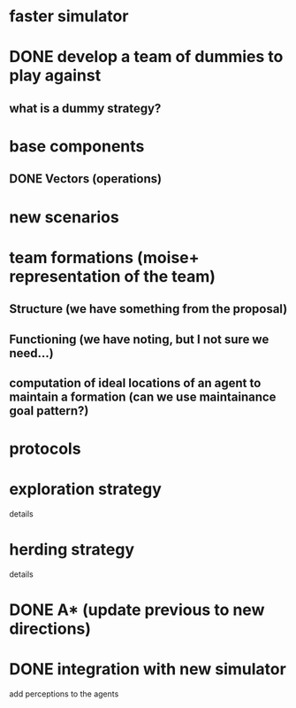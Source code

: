 * faster simulator
* DONE develop a team of dummies to play against
  CLOSED: [2008-04-20 Sun 22:23]
** what is a dummy strategy?
* base components
** DONE Vectors (operations)
   CLOSED: [2008-04-20 Sun 22:23]
* new scenarios
* team formations (moise+ representation of the team)
** Structure (we have something from the proposal)
** Functioning (we have noting, but I not sure we need...)
** computation of ideal locations of an agent to maintain a formation (can we use maintainance goal pattern?)
* protocols
* exploration strategy
  details  
* herding strategy
  details
* DONE A* (update previous to new directions)
  CLOSED: [2008-03-16 Sun 15:29]
* DONE integration with new simulator
  CLOSED: [2008-03-16 Sun 15:28]
  add perceptions to the agents
